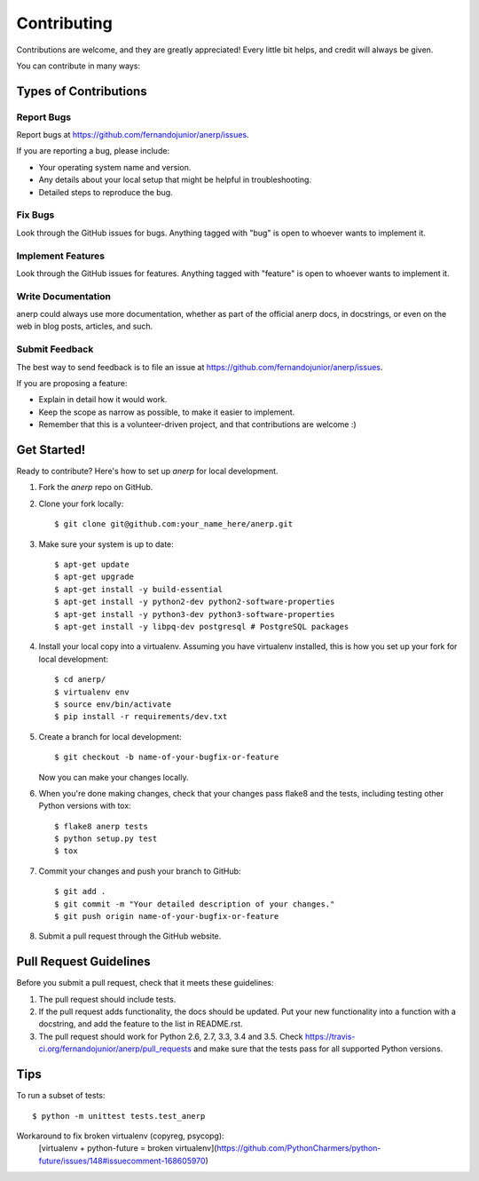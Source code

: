 .. highlight:: shell

============
Contributing
============

Contributions are welcome, and they are greatly appreciated! Every
little bit helps, and credit will always be given.

You can contribute in many ways:

Types of Contributions
----------------------

Report Bugs
~~~~~~~~~~~

Report bugs at https://github.com/fernandojunior/anerp/issues.

If you are reporting a bug, please include:

* Your operating system name and version.
* Any details about your local setup that might be helpful in troubleshooting.
* Detailed steps to reproduce the bug.

Fix Bugs
~~~~~~~~

Look through the GitHub issues for bugs. Anything tagged with "bug"
is open to whoever wants to implement it.

Implement Features
~~~~~~~~~~~~~~~~~~

Look through the GitHub issues for features. Anything tagged with "feature"
is open to whoever wants to implement it.

Write Documentation
~~~~~~~~~~~~~~~~~~~

anerp could always use more documentation, whether as part of the
official anerp docs, in docstrings, or even on the web in blog posts,
articles, and such.

Submit Feedback
~~~~~~~~~~~~~~~

The best way to send feedback is to file an issue at https://github.com/fernandojunior/anerp/issues.

If you are proposing a feature:

* Explain in detail how it would work.
* Keep the scope as narrow as possible, to make it easier to implement.
* Remember that this is a volunteer-driven project, and that contributions
  are welcome :)

Get Started!
------------

Ready to contribute? Here's how to set up `anerp` for local development.

1. Fork the `anerp` repo on GitHub.
2. Clone your fork locally::

    $ git clone git@github.com:your_name_here/anerp.git

3. Make sure your system is up to date::

    $ apt-get update
    $ apt-get upgrade
    $ apt-get install -y build-essential
    $ apt-get install -y python2-dev python2-software-properties
    $ apt-get install -y python3-dev python3-software-properties
    $ apt-get install -y libpq-dev postgresql # PostgreSQL packages

4. Install your local copy into a virtualenv. Assuming you have virtualenv installed, this is how you set up your fork for local development::

    $ cd anerp/
    $ virtualenv env
    $ source env/bin/activate
    $ pip install -r requirements/dev.txt

5. Create a branch for local development::

    $ git checkout -b name-of-your-bugfix-or-feature

   Now you can make your changes locally.

6. When you're done making changes, check that your changes pass flake8 and the tests, including testing other Python versions with tox::

    $ flake8 anerp tests
    $ python setup.py test
    $ tox

7. Commit your changes and push your branch to GitHub::

    $ git add .
    $ git commit -m "Your detailed description of your changes."
    $ git push origin name-of-your-bugfix-or-feature

8. Submit a pull request through the GitHub website.

Pull Request Guidelines
-----------------------

Before you submit a pull request, check that it meets these guidelines:

1. The pull request should include tests.
2. If the pull request adds functionality, the docs should be updated. Put
   your new functionality into a function with a docstring, and add the
   feature to the list in README.rst.
3. The pull request should work for Python 2.6, 2.7, 3.3, 3.4 and 3.5. Check
   https://travis-ci.org/fernandojunior/anerp/pull_requests
   and make sure that the tests pass for all supported Python versions.

Tips
----

To run a subset of tests::

    $ python -m unittest tests.test_anerp

Workaround to fix broken virtualenv (copyreg, psycopg):
    [virtualenv + python-future = broken virtualenv](https://github.com/PythonCharmers/python-future/issues/148#issuecomment-168605970)
